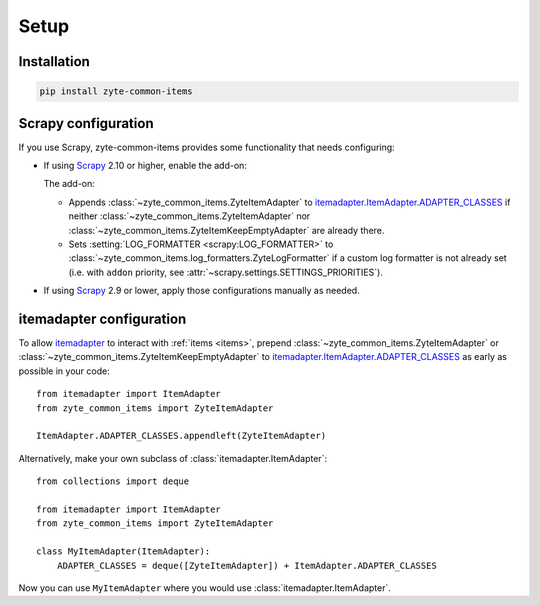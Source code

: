 =====
Setup
=====

Installation
============

.. code-block:: bash

    pip install zyte-common-items


.. _configuration:
.. _scrapy-config:

Scrapy configuration
====================

If you use Scrapy, zyte-common-items provides some functionality that needs
configuring:

-   If using Scrapy_ 2.10 or higher, enable the add-on:

    .. code-block:: python
        :caption: settings.py

        ADDONS = {
            "zyte_common_items.Addon": 400,
        }

    The add-on:

    -   Appends :class:`~zyte_common_items.ZyteItemAdapter` to
        itemadapter.ItemAdapter.ADAPTER_CLASSES_ if neither
        :class:`~zyte_common_items.ZyteItemAdapter` nor
        :class:`~zyte_common_items.ZyteItemKeepEmptyAdapter` are already there.

    -   Sets :setting:`LOG_FORMATTER <scrapy:LOG_FORMATTER>` to
        :class:`~zyte_common_items.log_formatters.ZyteLogFormatter` if a custom
        log formatter is not already set (i.e. with ``addon`` priority, see
        :attr:`~scrapy.settings.SETTINGS_PRIORITIES`).

-   If using Scrapy_ 2.9 or lower, apply those configurations manually as
    needed.


.. _itemadapter-config:

itemadapter configuration
=========================

To allow itemadapter_ to interact with :ref:`items <items>`, prepend
:class:`~zyte_common_items.ZyteItemAdapter` or
:class:`~zyte_common_items.ZyteItemKeepEmptyAdapter` to
itemadapter.ItemAdapter.ADAPTER_CLASSES_ as early as possible in your code::

    from itemadapter import ItemAdapter
    from zyte_common_items import ZyteItemAdapter

    ItemAdapter.ADAPTER_CLASSES.appendleft(ZyteItemAdapter)


Alternatively, make your own subclass of :class:`itemadapter.ItemAdapter`::

    from collections import deque

    from itemadapter import ItemAdapter
    from zyte_common_items import ZyteItemAdapter

    class MyItemAdapter(ItemAdapter):
        ADAPTER_CLASSES = deque([ZyteItemAdapter]) + ItemAdapter.ADAPTER_CLASSES

Now you can use ``MyItemAdapter`` where you would use
:class:`itemadapter.ItemAdapter`.

.. _itemadapter: https://github.com/scrapy/itemadapter#itemadapter
.. _itemadapter.ItemAdapter.ADAPTER_CLASSES: https://github.com/scrapy/itemadapter#class-attribute-adapter_classes-collectionsdeque
.. _Scrapy: https://scrapy.org/
